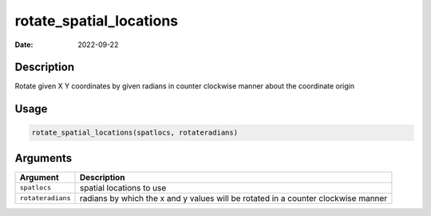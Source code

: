========================
rotate_spatial_locations
========================

:Date: 2022-09-22

Description
===========

Rotate given X Y coordinates by given radians in counter clockwise
manner about the coordinate origin

Usage
=====

.. code:: r

   rotate_spatial_locations(spatlocs, rotateradians)

Arguments
=========

+-------------------------------+--------------------------------------+
| Argument                      | Description                          |
+===============================+======================================+
| ``spatlocs``                  | spatial locations to use             |
+-------------------------------+--------------------------------------+
| ``rotateradians``             | radians by which the x and y values  |
|                               | will be rotated in a counter         |
|                               | clockwise manner                     |
+-------------------------------+--------------------------------------+
